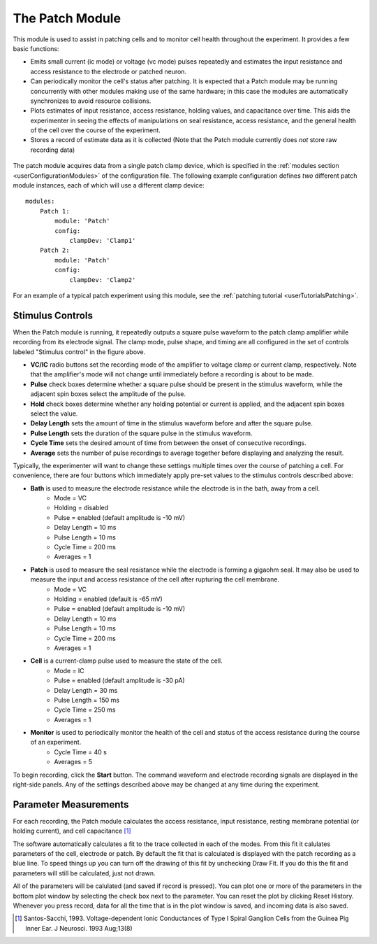 .. _userModulesPatch:

The Patch Module
================

This module is used to assist in patching cells and to monitor cell health throughout the experiment. It provides a few basic functions:
    
* Emits small current (ic mode) or voltage (vc mode) pulses repeatedly and estimates the input resistance and access resistance to the electrode or patched neuron.
* Can periodically monitor the cell's status after patching. It is expected that a Patch module may be running concurrently with other modules making use of the same hardware; in this case the modules are automatically synchronizes to avoid resource collisions.
* Plots estimates of input resistance, access resistance, holding values, and capacitance over time. This aids the experimenter in seeing the effects of manipulations on seal resistance, access resistance, and the general health of the cell over the course of the experiment.
* Stores a record of estimate data as it is collected (Note that the Patch module currently does *not* store raw recording data)

.. figure:: images/patch.png
    :align: center

The patch module acquires data from a single patch clamp device, which is specified in the :ref:`modules section <userConfigurationModules>` of the configuration file. The following example configuration defines *two* different patch module instances, each of which will use a different clamp device::

    modules:
        Patch 1:
            module: 'Patch'
            config:
                clampDev: 'Clamp1'
        Patch 2:
            module: 'Patch'
            config:
                clampDev: 'Clamp2'

For an example of a typical patch experiment using this module, see the :ref:`patching tutorial <userTutorialsPatching>`.


Stimulus Controls
-----------------

When the Patch module is running, it repeatedly outputs a square pulse waveform to the patch clamp amplifier while recording from its electrode signal. The clamp mode, pulse shape, and timing are all configured in the set of controls labeled "Stimulus control" in the figure above.

* **VC/IC** radio buttons set the recording mode of the amplifier to voltage clamp or current clamp, respectively. Note that the amplifier's mode will not change until immediately before a recording is about to be made.
* **Pulse** check boxes determine whether a square pulse should be present in the stimulus waveform, while the adjacent spin boxes select the amplitude of the pulse.
* **Hold** check boxes determine whether any holding potential or current is applied, and the adjacent spin boxes select the value. 
* **Delay Length** sets the amount of time in the stimulus waveform before and after the square pulse.
* **Pulse Length** sets the duration of the square pulse in the stimulus waveform.
* **Cycle Time** sets the desired amount of time from between the onset of consecutive recordings.
* **Average** sets the number of pulse recordings to average together before displaying and analyzing the result.

Typically, the experimenter will want to change these settings multiple times over the course of patching a cell. For convenience, there are four buttons which immediately apply pre-set values to the stimulus controls described above:
    
* **Bath** is used to measure the electrode resistance while the electrode is in the bath, away from a cell.
    * Mode = VC
    * Holding = disabled
    * Pulse = enabled (default amplitude is -10 mV)
    * Delay Length = 10 ms
    * Pulse Length = 10 ms
    * Cycle Time = 200 ms
    * Averages = 1
* **Patch** is used to measure the seal resistance while the electrode is forming a gigaohm seal. It may also be used to measure the input and access resistance of the cell after rupturing the cell membrane.
    * Mode = VC
    * Holding = enabled (default is -65 mV)
    * Pulse = enabled (default amplitude is -10 mV)
    * Delay Length = 10 ms
    * Pulse Length = 10 ms
    * Cycle Time = 200 ms
    * Averages = 1
* **Cell** is a current-clamp pulse used to measure the state of the cell.
    * Mode = IC
    * Pulse = enabled (default amplitude is -30 pA)
    * Delay Length = 30 ms
    * Pulse Length = 150 ms
    * Cycle Time = 250 ms
    * Averages = 1
* **Monitor** is used to periodically monitor the health of the cell and status of the access resistance during the course of an experiment.
    * Cycle Time = 40 s
    * Averages = 5

To begin recording, click the **Start** button. The command waveform and electrode recording signals are displayed in the right-side panels. Any of the settings described above may be changed at any time during the experiment. 


Parameter Measurements
----------------------

For each recording, the Patch module calculates the access resistance, input resistance, resting membrane potential (or holding current), and cell capacitance [1]_


The software automatically calculates a fit to the trace collected in each of the modes. From this fit it calulates 
parameters of the cell, electrode or patch. By default the fit that is calculated is displayed with the patch recording 
as a blue line. To speed things up you can turn off the drawing of this fit by unchecking Draw Fit. If you do this the 
fit and parameters will still be calculated, just not drawn.

All of the parameters will be calulated (and saved if record is pressed). You can plot one or more of the parameters in the
bottom plot window by selecting the check box next to the parameter. You can reset the plot by clicking Reset History. Whenever
you press record, data for all the time that is in the plot window is saved, and incoming data is also saved. 

.. [1] Santos-Sacchi, 1993. Voltage-dependent Ionic Conductances of Type I Spiral Ganglion Cells from the Guinea Pig Inner Ear. J Neurosci. 1993 Aug;13(8)


